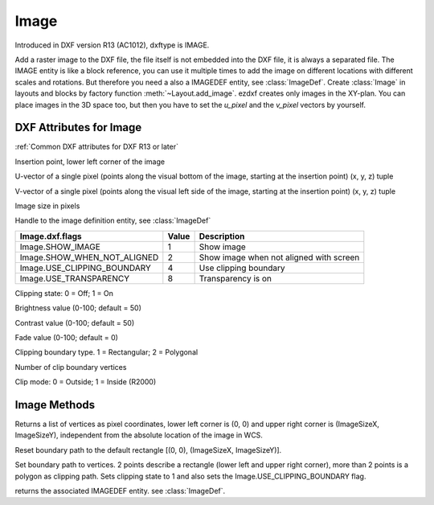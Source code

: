 Image
=====

.. class:: Image(GraphicEntity)

Introduced in DXF version R13 (AC1012), dxftype is IMAGE.

Add a raster image to the DXF file, the file itself is not embedded into the DXF file, it is always a separated file.
The IMAGE entity is like a block reference, you can use it multiple times to add the image on different locations
with different scales and rotations. But therefore you need a also a IMAGEDEF entity, see :class:`ImageDef`.
Create :class:`Image` in layouts and blocks by factory function :meth:`~Layout.add_image`. ezdxf creates only
images in the XY-plan. You can place images in the 3D space too, but then you have to set the *u_pixel* and
the *v_pixel* vectors by yourself.


DXF Attributes for Image
------------------------

:ref:`Common DXF attributes for DXF R13 or later`

.. attribute:: Image.dxf.insert

Insertion point, lower left corner of the image

.. attribute:: Image.dxf.u_pixel

U-vector of a single pixel (points along the visual bottom of the image, starting at the insertion point) (x, y, z) tuple

.. attribute:: Image.dxf.v_pixel

V-vector of a single pixel (points along the visual left side of the image, starting at the insertion point) (x, y, z) tuple

.. attribute:: Image.dxf.image_size

Image size in pixels

.. attribute:: Image.dxf.image_def

Handle to the image definition entity, see :class:`ImageDef`

.. attribute:: Image.dxf.flags

=========================== ======= ===========
Image.dxf.flags             Value   Description
=========================== ======= ===========
Image.SHOW_IMAGE            1       Show image
Image.SHOW_WHEN_NOT_ALIGNED 2       Show image when not aligned with screen
Image.USE_CLIPPING_BOUNDARY 4       Use clipping boundary
Image.USE_TRANSPARENCY      8       Transparency is on
=========================== ======= ===========

.. attribute:: Image.dxf.clipping

Clipping state: 0 = Off; 1 = On

.. attribute:: Image.dxf.brightness

Brightness value (0-100; default = 50)

.. attribute:: Image.dxf.contrast

Contrast value (0-100; default = 50)

.. attribute:: Image.dxf.fade

Fade value (0-100; default = 0)

.. attribute:: Image.dxf.clipping_boundary_type

Clipping boundary type. 1 = Rectangular; 2 = Polygonal

.. attribute:: Image.dxf.count_boundary_points

Number of clip boundary vertices

.. attribute:: Image.dxf.clip_mode

Clip mode: 0 = Outside; 1 = Inside (R2000)


Image Methods
-------------

.. method:: Image.get_boundary()

Returns a list of vertices as pixel coordinates, lower left corner is (0, 0) and upper right corner is (ImageSizeX,
ImageSizeY), independent from the absolute location of the image in WCS.

.. method:: Image.reset_boundary()

Reset boundary path to the default rectangle [(0, 0), (ImageSizeX, ImageSizeY)].

.. method:: Image.set_boundary(vertices)

Set boundary path to vertices. 2 points describe a rectangle (lower left and upper right corner), more than 2 points
is a polygon as clipping path. Sets clipping state to 1 and also sets the Image.USE_CLIPPING_BOUNDARY flag.

.. method:: Image.get_image_def()

returns the associated IMAGEDEF entity. see :class:`ImageDef`.

